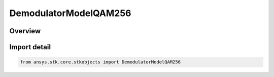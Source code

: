 DemodulatorModelQAM256
======================

.. py:class:: ansys.stk.core.stkobjects.DemodulatorModelQAM256

   Bases: :py:class:`~ansys.stk.core.stkobjects.IDemodulatorModel`

   Class defining a QAM 256 modulator model.

.. py:currentmodule:: DemodulatorModelQAM256

Overview
--------



Import detail
-------------

.. code-block:: python

    from ansys.stk.core.stkobjects import DemodulatorModelQAM256



